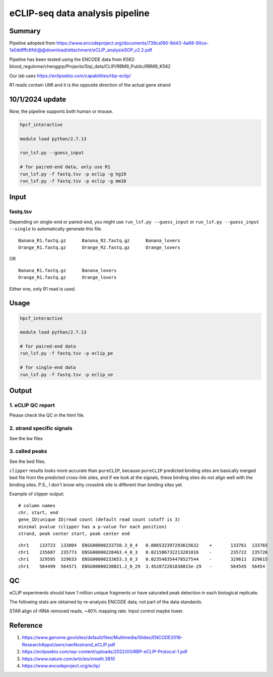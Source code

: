 eCLIP-seq data analysis pipeline
===================================

Summary
^^^^^^^

Pipeline adopted from https://www.encodeproject.org/documents/739ca190-8d43-4a68-90ce-1a0ddfffc6fd/@@download/attachment/eCLIP_analysisSOP_v2.2.pdf

Pipeline has been tested using the ENCODE data from K562: blood_regulome/chenggrp/Projects/Siqi_data/CLIP/RBM9_Public/RBM9_K562

Our lab uses https://eclipsebio.com/capabilities/rbp-eclip/

R1 reads contain UMI and it is the opposite direction of the actual gene strand

10/1/2024 update
^^^^^

Now, the pipeline supports both human or mouse.

.. code:: bash

	hpcf_interactive

	module load python/2.7.13

	run_lsf.py --guess_input

	# for paired-end data, only use R1
	run_lsf.py -f fastq.tsv -p eclip -g hg19
	run_lsf.py -f fastq.tsv -p eclip -g mm10




Input
^^^^^

fastq.tsv
-------

Depending on single-end or paired-end, you might use ``run_lsf.py --guess_input`` or ``run_lsf.py --guess_input --single`` to automatically generate this file.

::

	Banana_R1.fastq.gz	Banana_R2.fastq.gz	Banana_lovers
	Orange_R1.fastq.gz	Orange_R2.fastq.gz	Orange_lovers

OR

::

	Banana_R1.fastq.gz	Banana_lovers
	Orange_R1.fastq.gz	Orange_lovers

Either one, only R1 read is used.

Usage
^^^^^

.. code:: bash

	hpcf_interactive

	module load python/2.7.13

	# for paired-end data
	run_lsf.py -f fastq.tsv -p eclip_pe

	# for single-end data
	run_lsf.py -f fastq.tsv -p eclip_se


Output
^^^^^^

1. eCLIP QC report
-----------------

Please check the QC in the html file.

2. strand specific signals
----------------------

See the bw files

3. called peaks
---------------

See the bed files.

``clipper`` results looks more accurate than ``pureCLIP``, because ``pureCLIP`` predicted binding sites are basically merged bed file from the predicted cross-link sites, and if we look at the signals, these binding sites do not align well with the binding sites. P.S., I don't know why crosslink site is different than binding sites yet.


Example of clipper output:

::

	# column names
	chr, start, end
	gene_ID|unique ID|read count (default read count cutoff is 3)
	minimal pvalue (clipper has a p-value for each position)
	strand, peak center start, peak center end

::


	chr1    133723  133804  ENSG00000233750.3_0_4   0.006532397293615632    +       133761  133765
	chr1    235687  235773  ENSG00000228463.4_0_3   0.021506732213281816    -       235722  235726
	chr1    329595  329633  ENSG00000233653.3_0_3   0.023548354478527544    -       329611  329615
	chr1    564499  564571  ENSG00000230021.2_0_29  3.452872201838815e-29   -       564545  56454


QC
^^^^^

eCLIP experiments should have 1 million unique fragments or have saturated peak detection in each biological replicate.

The following stats are obtained by re-analysis ENCODE data, not part of the data standards.

STAR align of rRNA removed reads, ~40% mapping rate. Input control maybe lower.

Reference
^^^^^^^

1. https://www.genome.gov/sites/default/files/Multimedia/Slides/ENCODE2016-ResearchAppsUsers/vanNostrand_eCLIP.pdf


2. https://eclipsebio.com/wp-content/uploads/2022/03/RBP-eCLIP-Protocol-1.pdf

3. https://www.nature.com/articles/nmeth.3810

4. https://www.encodeproject.org/eclip/

